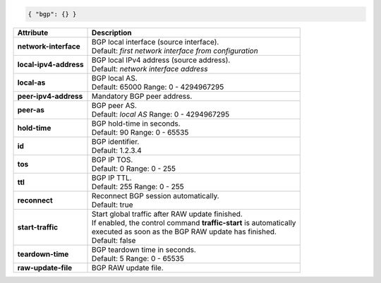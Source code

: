 .. code-block:: json

    { "bgp": {} }

+-----------------------------------+----------------------------------------------------------------------+
| Attribute                         | Description                                                          |
+===================================+======================================================================+
| **network-interface**             | | BGP local interface (source interface).                            |
|                                   | | Default: `first network interface from configuration`              |
+-----------------------------------+----------------------------------------------------------------------+
| **local-ipv4-address**            | | BGP local IPv4 address (source address).                           |
|                                   | | Default: `network interface address`                               |
+-----------------------------------+----------------------------------------------------------------------+
| **local-as**                      | | BGP local AS.                                                      |
|                                   | | Default: 65000 Range: 0 - 4294967295                               |
+-----------------------------------+----------------------------------------------------------------------+
| **peer-ipv4-address**             | | Mandatory BGP peer address.                                        |
+-----------------------------------+----------------------------------------------------------------------+
| **peer-as**                       | | BGP peer AS.                                                       |
|                                   | | Default: `local AS` Range: 0 - 4294967295                          |
+-----------------------------------+----------------------------------------------------------------------+
| **hold-time**                     | | BGP hold-time in seconds.                                          |
|                                   | | Default: 90 Range: 0 - 65535                                       |
+-----------------------------------+----------------------------------------------------------------------+
| **id**                            | | BGP identifier.                                                    |
|                                   | | Default: 1.2.3.4                                                   |
+-----------------------------------+----------------------------------------------------------------------+
| **tos**                           | | BGP IP TOS.                                                        |
|                                   | | Default: 0 Range: 0 - 255                                          |
+-----------------------------------+----------------------------------------------------------------------+
| **ttl**                           | | BGP IP TTL.                                                        |
|                                   | | Default: 255 Range: 0 - 255                                        |
+-----------------------------------+----------------------------------------------------------------------+
| **reconnect**                     | | Reconnect BGP session automatically.                               |
|                                   | | Default: true                                                      |
+-----------------------------------+----------------------------------------------------------------------+
| **start-traffic**                 | | Start global traffic after RAW update finished.                    |
|                                   | | If enabled, the control command **traffic-start** is automatically |
|                                   | | executed as soon as the BGP RAW update has finished.               |
|                                   | | Default: false                                                     |
+-----------------------------------+----------------------------------------------------------------------+
| **teardown-time**                 | | BGP teardown time in seconds.                                      |
|                                   | | Default: 5 Range: 0 - 65535                                        |
+-----------------------------------+----------------------------------------------------------------------+
| **raw-update-file**               | | BGP RAW update file.                                               |
+-----------------------------------+----------------------------------------------------------------------+